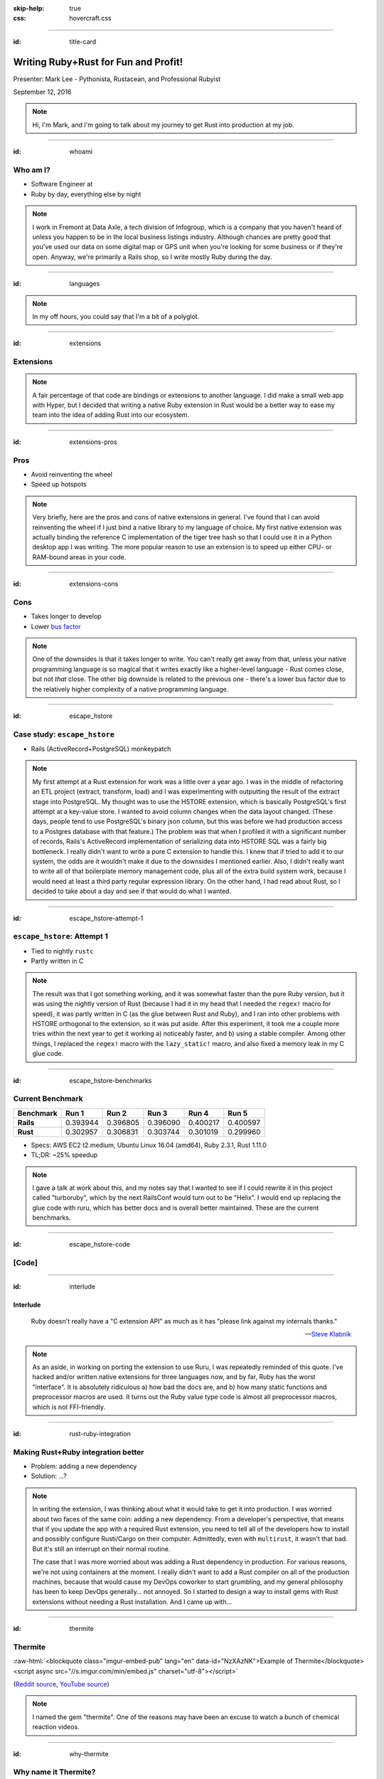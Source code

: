 :skip-help: true
:css: hovercraft.css

.. role:: raw-html(raw)
   :format: html

.. title:: Writing Ruby+Rust for fun and profit!

----

:id: title-card

Writing Ruby+Rust for Fun and Profit!
=====================================

.. image:: images/rustacean-with-ruby.png
   :alt: [Rustacean with a Ruby in its claw]
   :width: 50%
   :class: rustacean
   :target: http://www.rustacean.net/

Presenter: Mark Lee - Pythonista, Rustacean, and Professional Rubyist

September 12, 2016

.. note::

    Hi, I'm Mark, and I'm going to talk about my journey to get Rust into production at my job.

----

:id: whoami

Who am I?
---------

.. |data-axle| image:: images/data-axle.png
   :alt: Data Axle
   :height: 30px
   :class: inline
   :target: https://data-axle.com/

* Software Engineer at |data-axle|
* Ruby by day, everything else by night

.. note::

    I work in Fremont at Data Axle, a tech division of Infogroup, which is a company that you
    haven't heard of unless you happen to be in the local business listings industry. Although
    chances are pretty good that you've used our data on some digital map or GPS unit when you're
    looking for some business or if they're open. Anyway, we're primarily a Rails shop, so I write
    mostly Ruby during the day.

----

:id: languages

.. image:: images/openhub-languages-20160911.png
   :alt: [Languages used in open source projects]
   :target: https://www.openhub.net/accounts/malept/languages

.. note::

    In my off hours, you could say that I'm a bit of a polyglot.

----

:id: extensions

Extensions
----------

.. note::

    A fair percentage of that code are bindings or extensions to another language. I did make a
    small web app with Hyper, but I decided that writing a native Ruby extension in Rust would be a
    better way to ease my team into the idea of adding Rust into our ecosystem.

----

:id: extensions-pros

Pros
----

* Avoid reinventing the wheel
* Speed up hotspots

.. note::

    Very briefly, here are the pros and cons of native extensions in general. I've found that I can
    avoid reinventing the wheel if I just bind a native library to my language of choice. My first
    native extension was actually binding the reference C implementation of the tiger tree hash so
    that I could use it in a Python desktop app I was writing. The more popular reason to use an
    extension is to speed up either CPU- or RAM-bound areas in your code.

----

:id: extensions-cons

Cons
----

* Takes longer to develop
* Lower `bus factor <https://en.wikipedia.org/wiki/Bus_factor>`_

.. note::

    One of the downsides is that it takes longer to write. You can't really get away from that,
    unless your native programming language is so magical that it writes exactly like a higher-level
    language - Rust comes close, but not *that* close. The other big downside is related to the
    previous one - there's a lower bus factor due to the relatively higher complexity of a native
    programming language.

----

:id: escape_hstore

Case study: ``escape_hstore``
-----------------------------

* Rails (ActiveRecord+PostgreSQL) monkeypatch

.. note::

    My first attempt at a Rust extension for work was a little over a year ago. I was in the middle of refactoring an ETL project (extract, transform, load) and I was experimenting with outputting the result of the extract stage into PostgreSQL. My thought was to use the HSTORE extension, which is basically PostgreSQL's first attempt at a key-value store. I wanted to avoid column changes when the data layout changed. (These days, people tend to use PostgreSQL's binary json column, but this was before we had production access to a Postgres database with that feature.) The problem was that when I profiled it with a significant number of records, Rails's ActiveRecord implementation of serializing data into HSTORE SQL was a fairly big bottleneck. I really didn't want to write a pure C extension to handle this. I knew that if tried to add it to our system, the odds are it wouldn't make it due to the downsides I mentioned earlier. Also, I didn't really want to write all of that boilerplate memory management code, plus all of the extra build system work, because I would need at least a third party regular expression library. On the other hand, I had read about Rust, so I decided to take about a day and see if that would do what I wanted.

----

:id: escape_hstore-attempt-1

``escape_hstore``: Attempt 1
----------------------------

* Tied to nightly ``rustc``
* Partly written in C

.. note::
    The result was that I got something working, and it was somewhat faster than the pure Ruby version, but it was using the nightly version of Rust (because I had it in my head that I needed the ``regex!`` macro for speed), it was partly written in C (as the glue between Rust and Ruby), and I ran into other problems with HSTORE orthogonal to the extension, so it was put aside. After this experiment, it took me a couple more tries within the next year to get it working a) noticeably faster, and b) using a stable compiler. Among other things, I replaced the ``regex!`` macro with the ``lazy_static!`` macro, and also fixed a memory leak in my C glue code.

----

:id: escape_hstore-benchmarks

Current Benchmark
-----------------

========= ======== ======== ======== ======== ========
Benchmark Run 1    Run 2    Run 3    Run 4    Run 5
========= ======== ======== ======== ======== ========
**Rails** 0.393944 0.396805 0.396090 0.400217 0.400597
**Rust**  0.302957 0.306831 0.303744 0.301019 0.299960
========= ======== ======== ======== ======== ========

* Specs: AWS EC2 t2.medium, Ubuntu Linux 16.04 (amd64), Ruby 2.3.1, Rust 1.11.0
* TL;DR: ~25% speedup

.. note::

    I gave a talk at work about this, and my notes say that I wanted to see if I could rewrite it in this project called "turboruby", which by the next RailsConf would turn out to be "Helix". I would end up replacing the glue code with ruru, which has better docs and is overall better maintained. These are the current benchmarks.

----

:id: escape_hstore-code

[Code]
------

----

:id: interlude

Interlude
~~~~~~~~~

    Ruby doesn't really have a "C extension API" as much as it has "please link against my internals
    thanks."

    -- `Steve Klabnik <https://github.com/steveklabnik/rust_example#why-all-the-mess>`_

.. note::

    As an aside, in working on porting the extension to use Ruru, I was repeatedly reminded of this
    quote. I've hacked and/or written native extensions for three languages now, and by far, Ruby
    has the worst "interface". It is absolutely ridiculous a) how bad the docs are, and b) how many
    static functions and preprocessor macros are used. It turns out the Ruby value type code is
    almost all preprocessor macros, which is not FFI-friendly.

----

:id: rust-ruby-integration

Making Rust+Ruby integration better
-----------------------------------

* Problem: adding a new dependency
* Solution: …?

.. note::

    In writing the extension, I was thinking about what it would take to get it into production. I
    was worried about two faces of the same coin: adding a new dependency. From a developer's
    perspective, that means that if you update the app with a required Rust extension, you need to
    tell all of the developers how to install and possibly configure Rusti/Cargo on their computer.
    Admittedly, even with ``multirust``, it wasn't that bad. But it's still an interrupt on their
    normal routine.

    The case that I was more worried about was adding a Rust dependency in production. For various
    reasons, we're not using containers at the moment. I really didn't want to add a Rust compiler
    on all of the production machines, because that would cause my DevOps coworker to start
    grumbling, and my general philosophy has been to keep DevOps generally… not annoyed. So I
    started to design a way to install gems with Rust extensions without needing a Rust
    installation. And I came up with…

----

:id: thermite

Thermite
--------

:raw-html:`<blockquote class="imgur-embed-pub" lang="en" data-id="NzXAzNK">Example of Thermite</blockquote><script async src="//s.imgur.com/min/embed.js" charset="utf-8"></script>`

(`Reddit source <https://redd.it/3aiu78>`_, `YouTube source <https://youtu.be/tj7S_DNFgEU?t=3m52s>`_)

.. note::

    I named the gem "thermite". One of the reasons may have been an excuse to watch a bunch of
    chemical reaction videos.

----

:id: why-thermite

Why name it Thermite?
---------------------

.. |Al2O3| replace:: Al₂O₃
.. |Fe2O3| replace:: Fe₂O₃

* Ruby includes aluminum oxide (|Al2O3|)
* Rust: iron oxide (|Fe2O3|)
* A common thermite formula: |Fe2O3| + 2Al → 2Fe + |Al2O3|

.. note::

    But really, why name it Thermite? A cheap shot at humor. According to Wikipedia, Ruby (the
    gemstone) contains aluminum oxide. Rust (the orange stuff) is iron oxide. A common thermite
    reaction uses iron oxide and aluminum to produce iron and aluminum oxide. Also, somehow the gem
    name "thermite" wasn't taken.

----

:id: what-is-thermite

Seriously though, what is it?
-----------------------------

.. pull-quote::
    `Thermite <https://github.com/malept/thermite>`_ is a Rake-based helper for building and
    distributing Rust-based Ruby extensions.

.. note::

    Now that I've thoroughly explained the joke, I might as well describe what it does. The easiest
    way to do that is to quote the README.

----

:id: thermite-features

Thermite: Features
------------------

* Make it easy to configure and run ``cargo``
* Install the compiled extension in a location easily accessible by Ruby
* Allow users to install precompiled binaries from GitHub releases (or an arbitrary URL - coming soon)

.. note::

    Although it's primarily a wrapper around ``cargo``, the other big feature is that it allows the
    library developer to specify a location where users will automatically download and install
    precompiled versions of the extension, if ``cargo`` is not on their system. This is particularly
    useful when you don't want to impose a new language dependency on all of the developers, or the
    production infrastructure.

----

:id: six-easy-steps

Use Thermite in Six Easy Steps!
-------------------------------

1. Add ``thermite`` to your ``Gemfile``, run ``bundle``
2. Add to your gemspec:

   .. code:: ruby

       s.extensions << 'ext/Rakefile'
       s.add_runtime_dependency 'thermite', '~> 0'

3. Create ``ext/Rakefile``:

   .. code:: ruby

       require 'thermite/tasks'
       Thermite::Tasks.new

4. Load your extension via FFI + Thermite
5. ?
6. :raw-html:`<del>Profit!</del>` Performance!

.. note::

    I've tried to make it relatively simple to use. Add a gem, create a few files, some magic
    happens, and you're ready to write some fast code! Like a good project, the gem itself has
    unit tests, API docs, and hopefully a fairly comprehensive README.

----

:id: case-study-transliteration

Case Study: Transliteration
~~~~~~~~~~~~~~~~~~~~~~~~~~~

.. note::

    Since I wrote Thermite, I felt like I needed to write a gem that I could use to show concretely
    that we can add Rust to our ecosystem. The ``escape_hstore`` extension was nice, but we weren't
    actually using it. This past week, I found an area that could be easily sped up by Rust:
    transliteration.

----

:id: defining-transliteration

UTF-8 → ASCII
~~~~~~~~~~~~~

* ``é`` → ``e``
* ``—`` → ``-``
* ``®`` → ``(R)``

.. note::

    I should define what I mean by transliteration. In this case, it's the process taking characters
    outside of the ASCII character set and converting them into their ASCII "equivalent". For
    example, European characters with accents lose the accents, and traditional Chinese characters
    get converted to their pinyin equivalents. In this case, it's usually accented characters and
    punctuation that needs to get converted. We need to do this because we talk to systems outside
    of our control that only use the ASCII character set.

----

:id: i18n-gem


``i18n``
~~~~~~~~

* Dependency of ActiveSupport
* Pure Ruby

.. code:: ruby

    I18n.backend.store_translations(:en, i18n: {
      transliterate: { rule: custom_translations }
    })
    I18n.transliterate(input_string)

.. note::

    How does Rails help us with that? Part of Rails is this gem called ActiveSupport, which has a
    bunch of convenience methods and configurations that aren't in the Ruby standard library. It
    includes a dependency on the ``i18n`` gem, which is preconfigured so that we can transliterate
    strings with accented characters with a simple method call. If you want custom transliterations,
    it's slightly more work, but not too bad, as you can see.

----

:id: i18n-profile


``i18n`` Profile
~~~~~~~~~~~~~~~~

::

    allocated memory by file
    -----------------------------------
    [...]
    6266676  RUBY/openssl/buffering.rb
    6086560  GEMS/i18n-0.7.0/lib/i18n/backend/base.rb
    5742584  GEMS/activesupport-4.2.5/lib/active_support/dependencies.rb
    5291777  GEMS/i18n-0.7.0/lib/i18n/backend/transliterator.rb
    [...]


.. note::

    I've been helping a coworker with some optimizations lately, in particular, related to
    memory allocation. When I was looking at the memory profiler output, I noticed that the ``i18n``
    gem allocated and retained more memory than I was expecting, so I dug into it. It turns out that
    ``i18n``'s ``transliterate`` runs a Regexp replace with a method callback, and iterates
    character-by-character to see which ones need to be replaced. This allocates at least one object
    per character, which can get bad when you're running this on lots of large records.

----

:id: t12r

Enter: T12r
~~~~~~~~~~~

* Transliterator → T12r
* Rust: 45 LoC (not including tests)
* Ruby: 27 LoC (not including tests)

.. code:: ruby

    T12r.transliterate(input_string, custom_translations)

.. note::

    Since the bottleneck wasn't in our code, I decided to port transliterate to Rust, monkeypatch
    the ``i18n`` gem, and see what kind of speedup I get. Luckily for me, someone wrote a Rust crate
    to transliterate Unicode (rust-unidecode). The only thing I had to write, apart from the minimal
    ruru glue code, was support for "custom translations", which was pretty trivial - convert a Ruby
    hash into a Rust hash. All in all, it did not end up being that much code, less than 100
    lines total.

----

:id: t12r-code

[Code]
------

----

:id: t12r-profile

``t12r`` Profile
~~~~~~~~~~~~~~~~

::

    allocated memory by file
    -----------------------------------
    [...]
    6486233  RUBY/openssl/buffering.rb
    6086560  GEMS/i18n-0.7.0/lib/i18n/backend/base.rb
    5742584  GEMS/activesupport-4.2.5/lib/active_support/dependencies.rb
    [... 11 other files ...]
    2692249  T12R/lib/t12r/i18n_monkeypatch.rb
    [...]

    From the baseline profile earlier:
    5291777  GEMS/i18n-0.7.0/lib/i18n/backend/transliterator.rb

.. note::

    Turns out when I monkeypatch the ``i18n`` gem, the memory it allocates is cut very nearly
    in half.

----

:id: t12r-benchmarks

Benchmarks
~~~~~~~~~~

========================= ======== ======== ======== ======== ========
Benchmark                 Run 1    Run 2    Run 3    Run 4    Run 5
========================= ======== ======== ======== ======== ========
activesupport_unrealistic 9.229482 9.244237 9.207310 9.214158 9.303218
t12r_unrealistic          0.737353 0.736112 0.734379 0.737035 0.734893
activesupport_realistic   0.640747 0.632533 0.634910 0.636180 0.638756
t12r_realistic            0.315267 0.317564 0.315769 0.319236 0.316022
========================= ======== ======== ======== ======== ========

* Specs: AWS EC2 t2.medium, Ubuntu Linux 16.04 (amd64), Ruby 2.3.1, Rust 1.11.0
* Unrealistic benchmark (~13x speedup‽): 220 characters, 70% non-ASCII
* Realistic benchmark (~2x speedup):

  .. epigraph::
     Introducing: Slurm® Latté—Even more highly addictive!

.. note::

    Unfortunately running the memory profile script makes it more difficult to figure out if there
    are any speedups, so I wrote a quick benchmark script. It actually does two benchmarks - one
    with mostly special characters, and one with mostly normal characters. The special character
    benchmark was surprising, it was consistently around a 13x speedup. On the other hand, the
    benchmark with the more realistic text was closer to a 2x speedup. Not bad for less than 100
    lines of code. I presented these last few slides last Friday more or less verbatim, and it looks
    like I got the go-ahead to start integrating this gem into our system.

----

:id: questions

Questions?
----------
